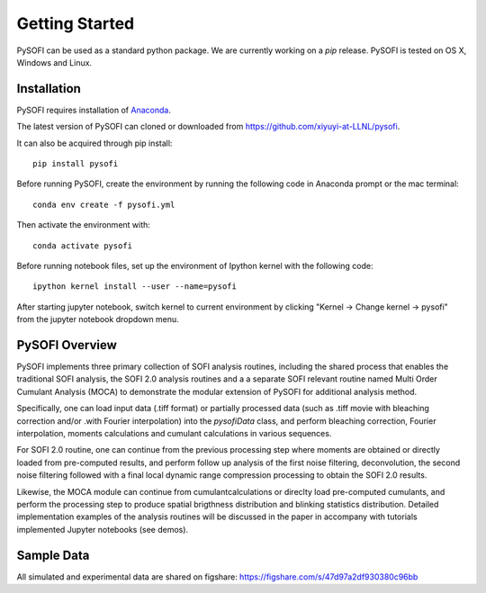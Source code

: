 Getting Started
================

.. finish after construct pypi
.. https://epidemicsonnetworks.readthedocs.io/en/latest/GettingStarted.html#installation

PySOFI can be used as a standard python package. We are currently working on a `pip` release.
PySOFI is tested on OS X, Windows and Linux.

.. For updates on the latest FRETBursts version please refer to the
.. :doc:`Release Notes (What's new?) <releasenotes>`.

.. _package_install:

Installation
-------------
PySOFI requires installation of `Anaconda <https://docs.anaconda.com/anaconda/install/>`__.

The latest version of PySOFI can cloned or downloaded from
https://github.com/xiyuyi-at-LLNL/pysofi.

It can also be acquired through pip install:

::

    pip install pysofi

Before running PySOFI, create the environment by running the following code
in Anaconda prompt or the mac terminal:

::

    conda env create -f pysofi.yml

Then activate the environment with:

::

    conda activate pysofi

Before running notebook files, set up the environment of Ipython kernel with 
the following code:

::

    ipython kernel install --user --name=pysofi

After starting jupyter notebook, switch kernel to current environment by clicking 
"Kernel -> Change kernel -> pysofi" from the jupyter notebook dropdown menu.

.. _pysofi_overview:

PySOFI Overview
----------------
PySOFI implements three primary collection of SOFI analysis routines, including the shared process
that enables the traditional SOFI analysis, the SOFI 2.0 analysis routines and a a separate SOFI 
relevant routine named Multi Order Cumulant Analysis (MOCA) to demonstrate the modular extension 
of PySOFI for additional analysis method.

Specifically, one can load input data (.tiff format) or partially processed data (such as .tiff 
movie with bleaching correction and/or .with Fourier interpolation) into the `pysofiData` class, 
and perform bleaching correction, Fourier interpolation, moments calculations and cumulant 
calculations in various sequences. 

For SOFI 2.0 routine, one can continue from the previous processing 
step where moments are obtained or directly loaded from pre-computed results, and perform follow 
up analysis of the first noise filtering, deconvolution, the second noise filtering followed with 
a final local dynamic range compression processing to obtain the SOFI 2.0 results.

Likewise, the MOCA module can continue from cumulantcalculations or direclty load pre-computed 
cumulants, and perform the processing step to produce spatial brigthness distribution and 
blinking statistics distribution. Detailed implementation examples of the analysis routines will 
be discussed in the paper in accompany with tutorials implemented Jupyter notebooks (see demos). 


Sample Data
-----------
All simulated and experimental data are shared on figshare: https://figshare.com/s/47d97a2df930380c96bb